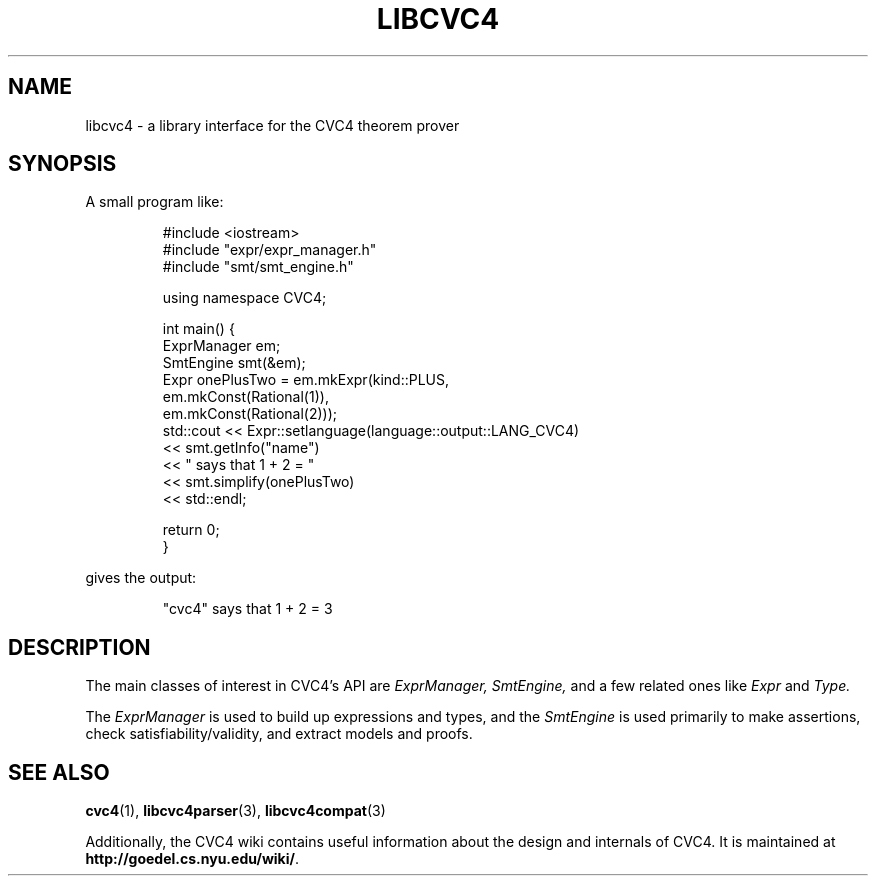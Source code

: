 .\" Process this file with
.\" groff -man -Tascii libcvc4.3
.\"
.TH LIBCVC4 3 "July 2014" "CVC4 release 1.4" "CVC4 Library Interfaces"
.SH NAME
libcvc4 \- a library interface for the CVC4 theorem prover
.SH SYNOPSIS

A small program like:

.RS
.nf
#include <iostream>
#include "expr/expr_manager.h"
#include "smt/smt_engine.h"

using namespace CVC4;

int main() {
  ExprManager em;
  SmtEngine smt(&em);
  Expr onePlusTwo = em.mkExpr(kind::PLUS,
                              em.mkConst(Rational(1)),
                              em.mkConst(Rational(2)));
  std::cout << Expr::setlanguage(language::output::LANG_CVC4)
            << smt.getInfo("name")
            << " says that 1 + 2 = "
            << smt.simplify(onePlusTwo)
            << std::endl;

  return 0;
}
.fi
.RE

gives the output:

.RS
"cvc4" says that 1 + 2 = 3
.RE

.SH DESCRIPTION

The main classes of interest in CVC4's API are
.I ExprManager,
.I SmtEngine,
and a few related ones like
.I Expr
and
.I Type.

The
.I ExprManager
is used to build up expressions and types, and the
.I SmtEngine
is used primarily to make assertions, check satisfiability/validity, and extract models and proofs.

.SH "SEE ALSO"
.BR cvc4 (1),
.BR libcvc4parser (3),
.BR libcvc4compat (3)

Additionally, the CVC4 wiki contains useful information about the
design and internals of CVC4.  It is maintained at
.BR http://goedel.cs.nyu.edu/wiki/ .
